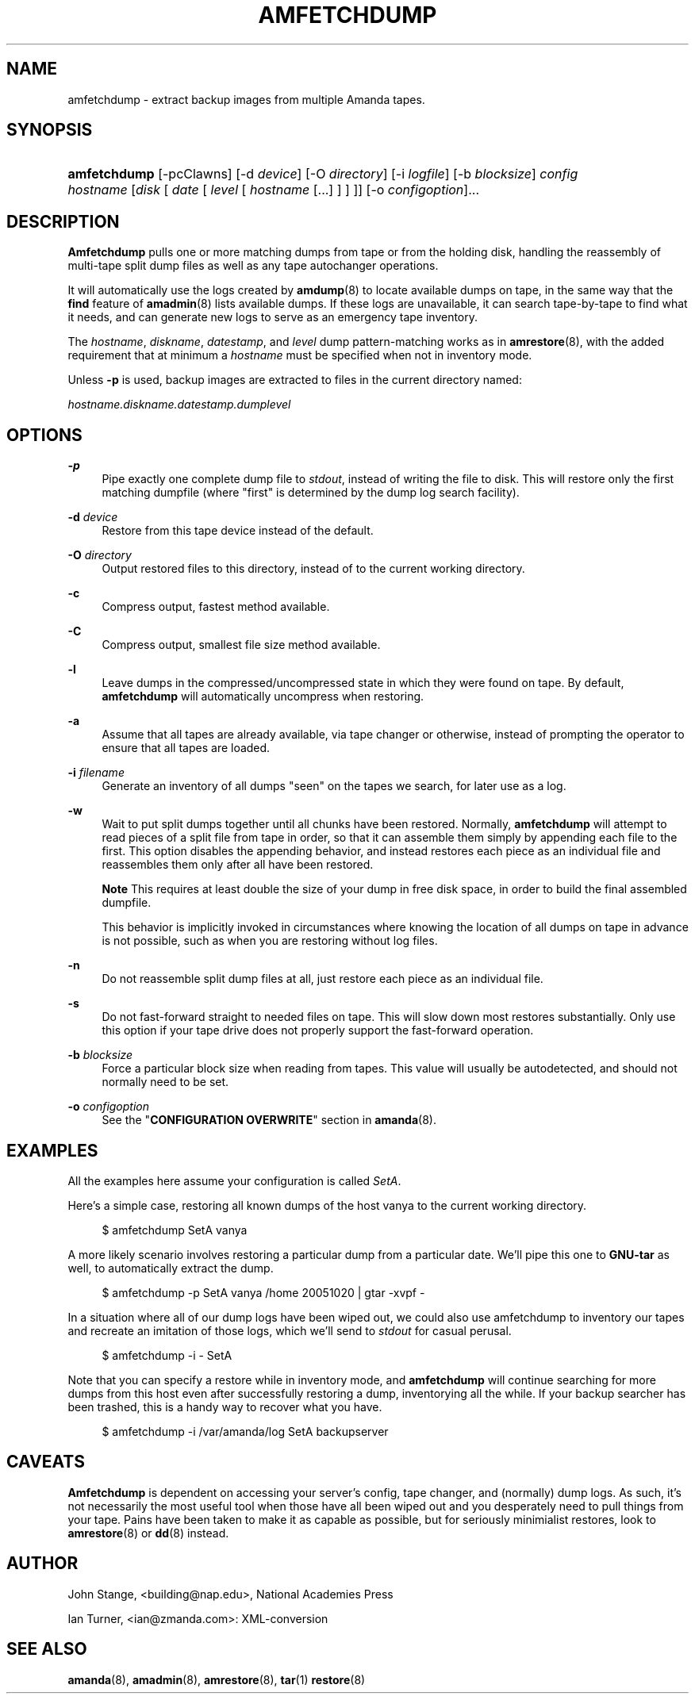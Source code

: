 .\"     Title: amfetchdump
.\"    Author: 
.\" Generator: DocBook XSL Stylesheets v1.72.0 <http://docbook.sf.net/>
.\"      Date: 02/07/2007
.\"    Manual: 
.\"    Source: 
.\"
.TH "AMFETCHDUMP" "8" "02/07/2007" "" ""
.\" disable hyphenation
.nh
.\" disable justification (adjust text to left margin only)
.ad l
.SH "NAME"
amfetchdump \- extract backup images from multiple Amanda tapes.
.SH "SYNOPSIS"
.HP 12
\fBamfetchdump\fR [\-pcClawns] [\-d\ \fIdevice\fR] [\-O\ \fIdirectory\fR] [\-i\ \fIlogfile\fR] [\-b\ \fIblocksize\fR] \fIconfig\fR \fIhostname\fR [\fIdisk\fR\ [\ \fIdate\fR\ [\ \fIlevel\fR\ [\ \fIhostname\fR\ [...]\ ]\ ]\ ]] [\-o\ \fIconfigoption\fR]...
.SH "DESCRIPTION"
.PP
\fBAmfetchdump\fR
pulls one or more matching dumps from tape or from the holding disk, handling the reassembly of multi\-tape split dump files as well as any tape autochanger operations.
.PP
It will automatically use the logs created by
\fBamdump\fR(8)
to locate available dumps on tape, in the same way that the
\fBfind\fR
feature of
\fBamadmin\fR(8)
lists available dumps. If these logs are unavailable, it can search tape\-by\-tape to find what it needs, and can generate new logs to serve as an emergency tape inventory.
.PP
The
\fIhostname\fR,
\fIdiskname\fR,
\fIdatestamp\fR, and
\fIlevel\fR
dump pattern\-matching works as in
\fBamrestore\fR(8), with the added requirement that at minimum a
\fIhostname\fR
must be specified when not in inventory mode.
.PP
Unless
\fB\-p\fR
is used, backup images are extracted to files in the current directory named:
.PP
\fIhostname.diskname.datestamp.dumplevel\fR
.SH "OPTIONS"
.PP
\fB\-p\fR
.RS 4
Pipe exactly one complete dump file to
\fIstdout\fR, instead of writing the file to disk. This will restore only the first matching dumpfile (where "first" is determined by the dump log search facility).
.RE
.PP
\fB\-d\fR \fIdevice\fR
.RS 4
Restore from this tape device instead of the default.
.RE
.PP
\fB\-O\fR \fIdirectory\fR
.RS 4
Output restored files to this directory, instead of to the current working directory.
.RE
.PP
\fB\-c\fR
.RS 4
Compress output, fastest method available.
.RE
.PP
\fB\-C\fR
.RS 4
Compress output, smallest file size method available.
.RE
.PP
\fB\-l\fR
.RS 4
Leave dumps in the compressed/uncompressed state in which they were found on tape. By default,
\fBamfetchdump\fR
will automatically uncompress when restoring.
.RE
.PP
\fB\-a\fR
.RS 4
Assume that all tapes are already available, via tape changer or otherwise, instead of prompting the operator to ensure that all tapes are loaded.
.RE
.PP
\fB\-i\fR \fIfilename\fR
.RS 4
Generate an inventory of all dumps "seen" on the tapes we search, for later use as a log.
.RE
.PP
\fB\-w\fR
.RS 4
Wait to put split dumps together until all chunks have been restored. Normally,
\fBamfetchdump\fR
will attempt to read pieces of a split file from tape in order, so that it can assemble them simply by appending each file to the first. This option disables the appending behavior, and instead restores each piece as an individual file and reassembles them only after all have been restored.
.sp
.it 1 an-trap
.nr an-no-space-flag 1
.nr an-break-flag 1
.br
\fBNote\fR
This requires at least double the size of your dump in free disk space, in order to build the final assembled dumpfile.

This behavior is implicitly invoked in circumstances where knowing the location of all dumps on tape in advance is not possible, such as when you are restoring without log files.
.RE
.PP
\fB\-n\fR
.RS 4
Do not reassemble split dump files at all, just restore each piece as an individual file.
.RE
.PP
\fB\-s\fR
.RS 4
Do not fast\-forward straight to needed files on tape. This will slow down most restores substantially. Only use this option if your tape drive does not properly support the fast\-forward operation.
.RE
.PP
\fB\-b\fR \fIblocksize\fR
.RS 4
Force a particular block size when reading from tapes. This value will usually be autodetected, and should not normally need to be set.
.RE
.PP
\fB\-o\fR \fIconfigoption\fR
.RS 4
See the "\fBCONFIGURATION OVERWRITE\fR" section in
\fBamanda\fR(8).
.RE
.SH "EXAMPLES"
.PP
All the examples here assume your configuration is called
\fISetA\fR.
.PP
Here's a simple case, restoring all known dumps of the host vanya to the current working directory.
.sp
.RS 4
.nf
$ amfetchdump SetA vanya
.fi
.RE
.sp
.PP
A more likely scenario involves restoring a particular dump from a particular date. We'll pipe this one to
\fBGNU\-tar\fR
as well, to automatically extract the dump.
.sp
.RS 4
.nf
$ amfetchdump \-p SetA vanya /home 20051020 | gtar \-xvpf \-
.fi
.RE
.sp
.PP
In a situation where all of our dump logs have been wiped out, we could also use amfetchdump to inventory our tapes and recreate an imitation of those logs, which we'll send to
\fIstdout\fR
for casual perusal.

.sp
.RS 4
.nf
$ amfetchdump \-i \- SetA
.fi
.RE
.sp

.PP
Note that you can specify a restore while in inventory mode, and
\fBamfetchdump\fR
will continue searching for more dumps from this host even after successfully restoring a dump, inventorying all the while. If your backup searcher has been trashed, this is a handy way to recover what you have.

.sp
.RS 4
.nf
$ amfetchdump \-i /var/amanda/log SetA backupserver
.fi
.RE
.sp

.SH "CAVEATS"
.PP
\fBAmfetchdump\fR
is dependent on accessing your server's config, tape changer, and (normally) dump logs. As such, it's not necessarily the most useful tool when those have all been wiped out and you desperately need to pull things from your tape. Pains have been taken to make it as capable as possible, but for seriously minimialist restores, look to
\fBamrestore\fR(8)
or
\fBdd\fR(8)
instead.
.SH "AUTHOR"
.PP
John Stange,
<building@nap.edu>, National Academies Press
.PP
Ian Turner,
<ian@zmanda.com>: XML\-conversion
.SH "SEE ALSO"
.PP
\fBamanda\fR(8),
\fBamadmin\fR(8),
\fBamrestore\fR(8),
\fBtar\fR(1)
\fBrestore\fR(8)
